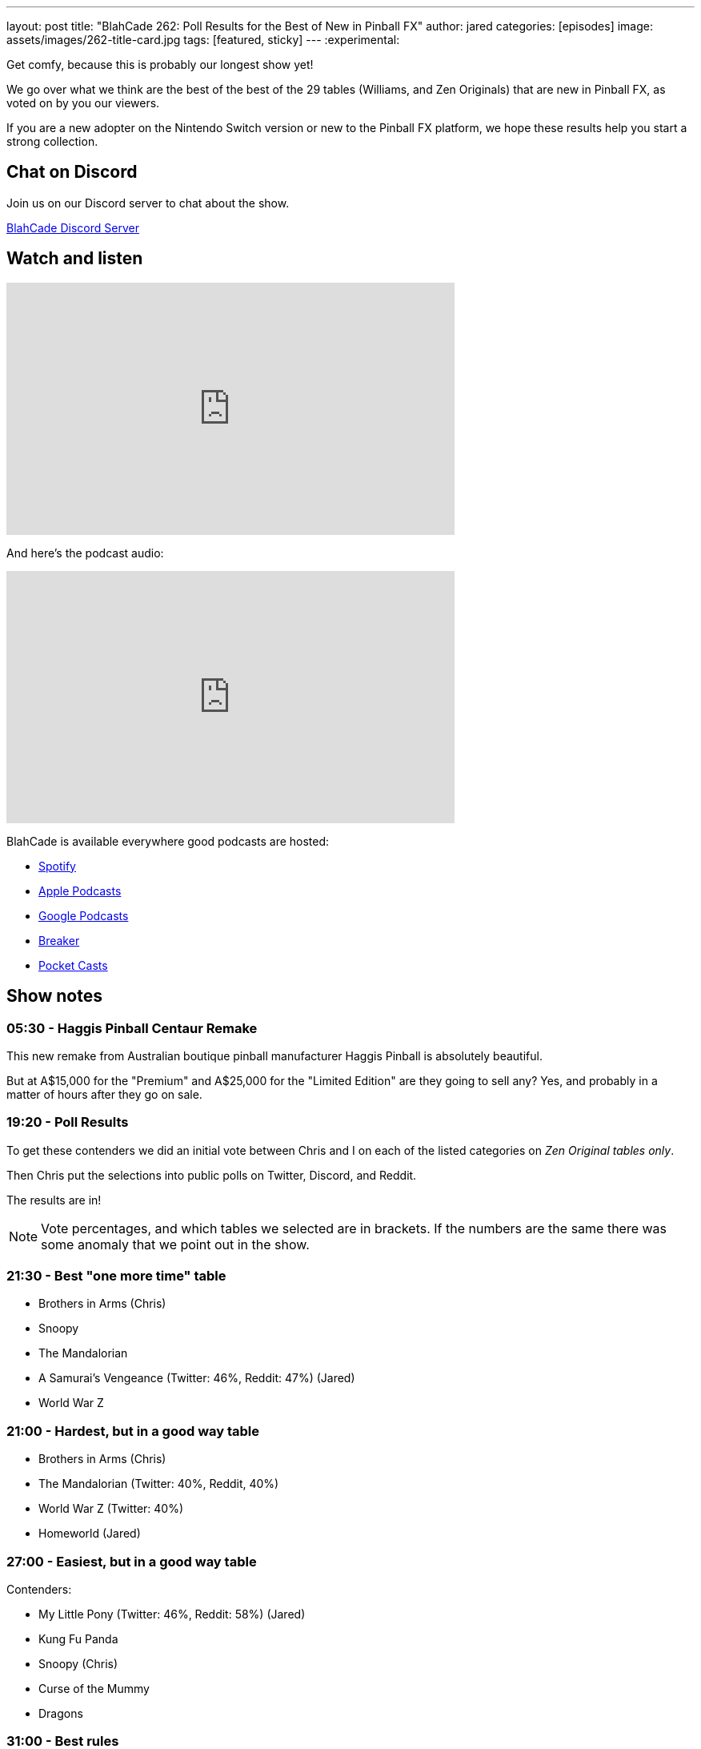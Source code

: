 ---
layout: post
title:  "BlahCade 262: Poll Results for the Best of New in Pinball FX"
author: jared
categories: [episodes]
image: assets/images/262-title-card.jpg
tags: [featured, sticky]
---
:experimental:

Get comfy, because this is probably our longest show yet! 

We go over what we think are the best of the best of the 29 tables (Williams, and Zen Originals) that are new in Pinball FX, as voted on by you our viewers.

If you are a new adopter on the Nintendo Switch version or new to the Pinball FX platform, we hope these results help you start a strong collection.

== Chat on Discord

Join us on our Discord server to chat about the show.

https://discord.gg/c6HmDcQhpq[BlahCade Discord Server]

== Watch and listen

video::p2R3HaiJQQE[youtube, width=560, height=315]

And here's the podcast audio:

++++
<iframe src="https://podcasters.spotify.com/pod/show/blahcade-pinball-podcast/embed/episodes/Poll-Results-for-the-Best-of-New-in-Pinball-FX-e26qgqn" height="315px" width="560px" frameborder="0" scrolling="no"></iframe>
++++

BlahCade is available everywhere good podcasts are hosted:

* https://open.spotify.com/show/0Kw9Ccr7adJdDsF4mBQqSu[Spotify]

* https://podcasts.apple.com/us/podcast/blahcade-podcast/id1039748922?uo=4[Apple Podcasts]

* https://podcasts.google.com/feed/aHR0cHM6Ly9zaG91dGVuZ2luZS5jb20vQmxhaENhZGVQb2RjYXN0LnhtbA?sa=X&ved=0CAMQ4aUDahgKEwjYtqi8sIX1AhUAAAAAHQAAAAAQlgI[Google Podcasts]

* https://www.breaker.audio/blahcade-podcast[Breaker]

* https://pca.st/jilmqg24[Pocket Casts]

== Show notes

=== 05:30 - Haggis Pinball Centaur Remake

This new remake from Australian boutique pinball manufacturer Haggis Pinball is absolutely beautiful.

But at A$15,000 for the "Premium" and A$25,000 for the "Limited Edition" are they going to sell any?
Yes, and probably in a matter of hours after they go on sale.

=== 19:20 - Poll Results

To get these contenders we did an initial vote between Chris and I on each of the listed categories on _Zen Original tables only_.

Then Chris put the selections into public polls on Twitter, Discord, and Reddit.

The results are in!

NOTE: Vote percentages, and which tables we selected are in brackets. 
If the numbers are the same there was some anomaly that we point out in the show.

=== 21:30 - Best "one more time" table

* Brothers in Arms (Chris)
* Snoopy
* The Mandalorian
* A Samurai's Vengeance (Twitter: 46%, Reddit: 47%) (Jared)
* World War Z
 
=== 21:00 - Hardest, but in a good way table

* Brothers in Arms (Chris)
* The Mandalorian (Twitter: 40%, Reddit, 40%)
* World War Z (Twitter: 40%)
* Homeworld (Jared)

=== 27:00 - Easiest, but in a good way table

Contenders:

* My Little Pony (Twitter: 46%, Reddit: 58%) (Jared)
* Kung Fu Panda
* Snoopy (Chris)
* Curse of the Mummy
* Dragons

=== 31:00 - Best rules

* Grimm Tales (Chris)
* The Mandalorian 
* Brothers in Arms 
* Curse of the Mummy (Twitter: 37%, Reddit: 61%) (Jared)
* World War Z

=== 33:00 - Best theme and gameplay integration

* Grimm Tales
* A Samurai's Vengeance (Twitter: 64%, Reddit: 63%) (Chris)
* Snoopy (Jared)
* Mandalorian
* Homeworld

=== 36:00 - Best callouts and DMD use

* Grimm Tales (Reddit: 38%) (Jared)
* Godzilla vs Kong (Reddit: 38%)
* Snoopy (Twitter: 45%) (Chris)
* Kung Fu Panda

=== 39:00 - Most likeable with minimal play

* Grimm Tales (Twitter: 46%, Reddit: 35%)
* World War Z 
* Snoopy (Reddit: 35%) (Chris)
* Kung Fu Panda (Jared)

=== 41:00 - Most likeable after understanding table

* Brothers in Arms (Chris)
* Mandalorian
* Mysterious Island (Reddit: 32%)
* Homeworld (Twitter: 59%) (Jared)

=== 47:00 - Best toy

* Noir "pistol" - (Chris)
* Borderlands "ball lock"
* Curse of the Mummy "left upper playfield" (Twitter: 46%, Reddit: 59%) (Jared)

=== 51:00 - Best "only in digital pinball" moment

This was basically a tie on both Twitter and Reddit.

* Kong "upside down" (Reddit: 29%)
* Wrath of the Elder Gods "creature" (Twitter: 33%)
* Homeworld "salvage" (Twitter: 33%) (Chris)
* Star Wars Collectibles "figurines" (Reddit: 29%)

=== 55:00 - Best visual enhancements on a Williams table

* Whirlwind (Chris)
* Twilight Zone (Twitter: 60%, Reddit: 36%) (Jared)
* Bride of Pinbot 
* The Addams Family

=== 1:04:00 - Top three wishes for add-ons to the Pinball FX platform

Chris and I list off our Top 3 things we'd like changed on the platform.

* Remappable buttons and shoulder button swaps as secondary flippers or special buttons.
* Adjustable tilt sensitivity so you can do a full nudge but only tilt a percentage of a full tilt.
* 
* Fan Cave environment for Williams Pinball tables like Star Wars Pinball VR.
* Be able see leaderboards for all play modes once you select a table from the My Tables menu.
* Be able to select different play moded without having to exit the table and go back in.

=== 1:18:00 - Notes on all 20 new Zen Originals

Because we are well over time already, this is about 30 minutes of Chris and I sharing our candid thoughts (both praise and constructive criticism) about all the 20 Zen Originals that were released since the start of Epic Games Early Access until the recording date.

You'll hear a recurring theme through out commentary about all these tables where we think improvements could be made.
See if you can pick what it is and tell us in the comments.

== Thanks for listening

Thanks for watching or listening to this episode: we hope you enjoyed it.

If you liked the episode, please consider leaving a review about the show on https://podcasts.apple.com/au/podcast/blahcade-podcast/id1039748922[Apple Podcasts^]. 
Reviews matter, and we appreciate the time you invest in writing them.

If you want to https://www.blahcadepinball.com/support-the-show.html[Say thanks^] for this episode, click the link to learn how to help the show.

To make your digital pinball cabinet look amazing, why not use our https://www.blahcadepinball.com/backglass.html[Cabinet backbox art^] for your build?